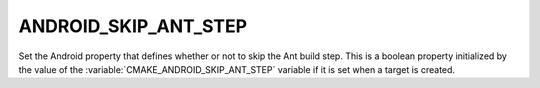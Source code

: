 ANDROID_SKIP_ANT_STEP
---------------------

Set the Android property that defines whether or not to skip the Ant build step.
This is a boolean property initialized by the value of the
:variable:`CMAKE_ANDROID_SKIP_ANT_STEP` variable if it is set when a target is created.
